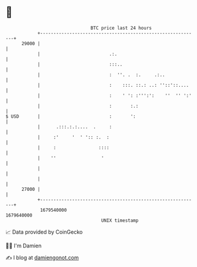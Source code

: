 * 👋

#+begin_example
                                   BTC price last 24 hours                    
               +------------------------------------------------------------+ 
         29000 |                                                            | 
               |                          .:.                               | 
               |                          :::..                             | 
               |                          :  ''. .  :.     .:..             | 
               |                          :    :::. ::.: ..: ''::'::....    | 
               |                          :    ' ': :''':':    ''  '' ':'   | 
               |                          :       :.:                       | 
   $ USD       |                          :       ':                        | 
               |      .:::.:.:....  .     :                                 | 
               |     :'     '  ' ':: :.  :                                  | 
               |     :                ::::                                  | 
               |    ''                 '                                    | 
               |                                                            | 
               |                                                            | 
         27000 |                                                            | 
               +------------------------------------------------------------+ 
                1679540000                                        1679640000  
                                       UNIX timestamp                         
#+end_example
📈 Data provided by CoinGecko

🧑‍💻 I'm Damien

✍️ I blog at [[https://www.damiengonot.com][damiengonot.com]]
